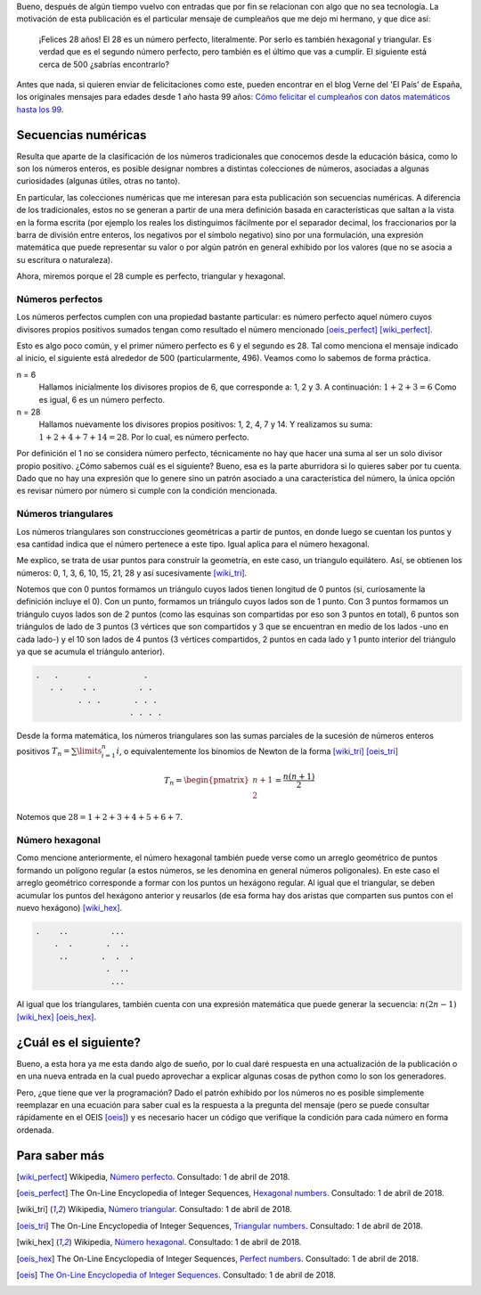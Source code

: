 .. title: Cumple 28: perfecto, triangular y hexagonal
.. slug: cumple-28-perfecto-triangular-y-hexagonal
.. date: 2018-04-01 14:14:10 UTC-05:00
.. tags: números, número perfecto, número triangular, número hexagonal
.. category: ciencia/matemáticas
.. link:
.. description: Se describe las características de los números perfectos, triangulares y hexagonales.
.. type: text
.. author: Edward Villegas-Pulgarin
.. has_math: true

Bueno, después de algún tiempo vuelvo con entradas que por fin se relacionan
con algo que no sea tecnología. La motivación de esta publicación es el
particular mensaje de cumpleaños que me dejo mi hermano, y que dice así:

    ¡Felices 28 años! El 28 es un número perfecto, literalmente. Por serlo es
    también hexagonal y triangular. Es verdad que es el segundo número perfecto,
    pero también es el último que vas a cumplir. El siguiente está cerca de 500
    ¿sabrías encontrarlo?

.. TEASER_END

Antes que nada, si quieren enviar de felicitaciones como este, pueden encontrar
en el blog Verne del 'El País' de España, los originales mensajes para edades
desde 1 año hasta 99 años: `Cómo felicitar el cumpleaños con datos matemáticos
hasta los 99
<https://verne.elpais.com/verne/2016/12/30/articulo/1483109720_864015.html>`_.

Secuencias numéricas
====================

Resulta que aparte de la clasificación de los números tradicionales que
conocemos desde la educación básica, como lo son los números enteros, es posible
designar nombres a distintas colecciones de números, asociadas a algunas
curiosidades (algunas útiles, otras no tanto).

En particular, las colecciones numéricas que me interesan para esta publicación
son secuencias numéricas. A diferencia de los tradicionales, estos no se generan
a partir de una mera definición basada en características que saltan a la vista
en la forma escrita (por ejemplo los reales los distinguimos fácilmente por el
separador decimal, los fraccionarios por la barra de división entre enteros, los
negativos por el símbolo negativo) sino por una formulación, una expresión
matemática que puede representar su valor o por algún patrón en general exhibido
por los valores (que no se asocia a su escritura o naturaleza).

Ahora, miremos porque el 28 cumple es perfecto, triangular y hexagonal.

Números perfectos
-----------------

Los números perfectos cumplen con una propiedad bastante particular: es número
perfecto aquel número cuyos divisores propios positivos sumados tengan como
resultado el número mencionado [oeis_perfect]_ [wiki_perfect]_.

Esto es algo poco común, y el primer número perfecto es 6 y el segundo es 28.
Tal como menciona el mensaje indicado al inicio, el siguiente está alrededor de
500 (particularmente, 496). Veamos como lo sabemos de forma práctica.

n = 6
    Hallamos inicialmente los divisores propios de 6, que corresponde a: 1, 2 y
    3. A continuación: :math:`1+2+3=6` Como es igual, 6 es un número perfecto.
n = 28
    Hallamos nuevamente los divisores propios positivos: 1, 2, 4, 7 y 14. Y
    realizamos su suma: :math:`1+2+4+7+14=28`. Por lo cual, es número perfecto.

Por definición el 1 no se considera número perfecto, técnicamente no hay que
hacer una suma al ser un solo divisor propio positivo. ¿Cómo sabemos cuál es el
siguiente? Bueno, esa es la parte aburridora si lo quieres saber por tu cuenta.
Dado que no hay una expresión que lo genere sino un patrón asociado a una
característica del número, la única opción es revisar número por número si
cumple con la condición mencionada.

Números triangulares
--------------------

Los números triangulares son construcciones geométricas a partir de puntos, en
donde luego se cuentan los puntos y esa cantidad indica que el número pertenece
a este tipo. Igual aplica para el número hexagonal.

Me explico, se trata de usar puntos para construir la geometría, en este caso,
un triangulo equilátero. Así, se obtienen los números: 0, 1, 3, 6, 10, 15, 21,
28 y así sucesivamente [wiki_tri]_.

Notemos que con 0 puntos formamos un triángulo cuyos lados tienen longitud de 0
puntos (si, curiosamente la definición incluye el 0). Con un punto, formamos un
triángulo cuyos lados son de 1 punto. Con 3 puntos formamos un triángulo cuyos
lados son de 2 puntos (como las esquinas son compartidas por eso son 3 puntos en
total), 6 puntos son triángulos de lado de 3 puntos (3 vértices que son
compartidos y 3 que se encuentran en medio de los lados -uno en cada lado-) y el
10 son lados de 4 puntos (3 vértices compartidos, 2 puntos en cada lado y 1
punto interior del triángulo ya que se acumula el triángulo anterior).

.. code::

   .   .      .           .
      . .    . .         . .
            . . .       . . .
                       . . . .

Desde la forma matemática, los números triangulares son las sumas parciales de
la sucesión de números enteros positivos :math:`T_{n} = \sum\limits_{i=1}^{n}i`,
o equivalentemente los binomios de Newton de la forma [wiki_tri]_ [oeis_tri]_

.. math::
   T_{n} = \begin{pmatrix}n+1 \\ 2\end{pmatrix} = \frac{n(n+1)}{2}

Notemos que :math:`28 = 1+2+3+4+5+6+7`.


Número hexagonal
----------------

Como mencione anteriormente, el número hexagonal también puede verse como un
arreglo geométrico de puntos formando un polígono regular (a estos números, se
les denomina en general números poligonales). En este caso el arreglo geométrico
corresponde a formar con los puntos un hexágono regular. Al igual que el
triangular, se deben acumular los puntos del hexágono anterior y reusarlos
(de esa forma hay dos aristas que comparten sus puntos con el nuevo hexágono)
[wiki_hex]_.

.. code::

   .    ..         ...
       .  .       .  ..
        ..       .  .  .
                  .  ..
                   ...

Al igual que los triangulares, también cuenta con una expresión matemática que
puede generar la secuencia: :math:`n(2n-1)` [wiki_hex]_ [oeis_hex]_.

¿Cuál es el siguiente?
======================

Bueno, a esta hora ya me esta dando algo de sueño, por lo cual daré respuesta
en una actualización de la publicación o en una nueva entrada en la cual puedo
aprovechar a explicar algunas cosas de python como lo son los generadores.

Pero, ¿que tiene que ver la programación? Dado el patrón exhibido por los
números no es posible simplemente reemplazar en una ecuación para saber cual es
la respuesta a la pregunta del mensaje (pero se puede consultar rápidamente en
el OEIS [oeis]_) y es necesario hacer un código que verifique la condición para
cada número en forma ordenada.

Para saber más
==============

.. [wiki_perfect] Wikipedia, `Número perfecto <https://es.wikipedia.org/wiki/N%C3%BAmero_perfecto>`_.
                  Consultado: 1 de abril de 2018.
.. [oeis_perfect] The On-Line Encyclopedia of Integer Sequences, `Hexagonal numbers <http://oeis.org/A000384>`_.
                Consultado: 1 de abril de 2018.
.. [wiki_tri] Wikipedia, `Número triangular <https://es.wikipedia.org/wiki/N%C3%BAmero_triangular>`_.
                  Consultado: 1 de abril de 2018.
.. [oeis_tri] The On-Line Encyclopedia of Integer Sequences, `Triangular numbers <http://oeis.org/A000217>`_.
                Consultado: 1 de abril de 2018.
.. [wiki_hex] Wikipedia, `Número hexagonal <https://es.wikipedia.org/wiki/N%C3%BAmero_hexagonal>`_.
              Consultado: 1 de abril de 2018.
.. [oeis_hex] The On-Line Encyclopedia of Integer Sequences, `Perfect numbers <http://oeis.org/A000396>`_.
                Consultado: 1 de abril de 2018.
.. [oeis] `The On-Line Encyclopedia of Integer Sequences <http://oeis.org/wiki/Welcome>`_.
                  Consultado: 1 de abril de 2018.
